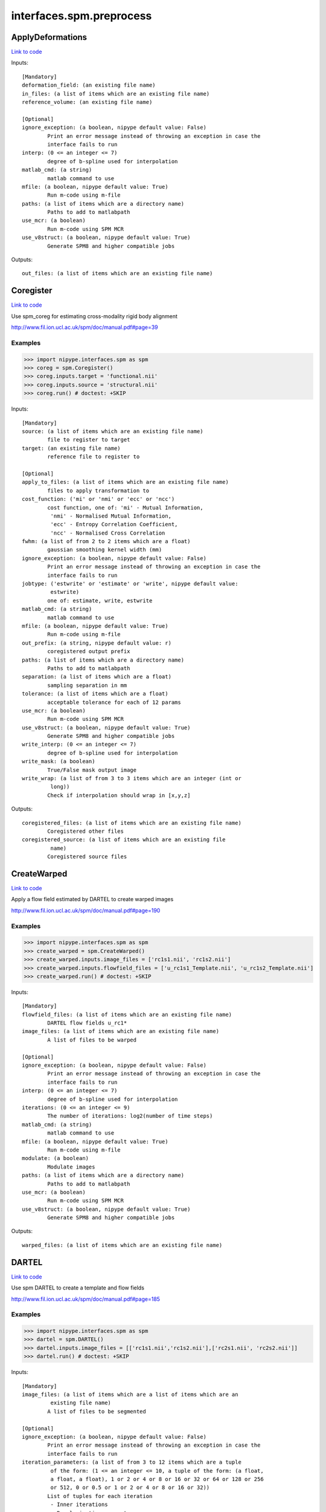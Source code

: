 .. AUTO-GENERATED FILE -- DO NOT EDIT!

interfaces.spm.preprocess
=========================


.. _nipype.interfaces.spm.preprocess.ApplyDeformations:


.. index:: ApplyDeformations

ApplyDeformations
-----------------

`Link to code <http://github.com/nipy/nipype/tree/f9c98ba/nipype/interfaces/spm/preprocess.py#L1334>`__

Inputs::

        [Mandatory]
        deformation_field: (an existing file name)
        in_files: (a list of items which are an existing file name)
        reference_volume: (an existing file name)

        [Optional]
        ignore_exception: (a boolean, nipype default value: False)
                Print an error message instead of throwing an exception in case the
                interface fails to run
        interp: (0 <= an integer <= 7)
                degree of b-spline used for interpolation
        matlab_cmd: (a string)
                matlab command to use
        mfile: (a boolean, nipype default value: True)
                Run m-code using m-file
        paths: (a list of items which are a directory name)
                Paths to add to matlabpath
        use_mcr: (a boolean)
                Run m-code using SPM MCR
        use_v8struct: (a boolean, nipype default value: True)
                Generate SPM8 and higher compatible jobs

Outputs::

        out_files: (a list of items which are an existing file name)

.. _nipype.interfaces.spm.preprocess.Coregister:


.. index:: Coregister

Coregister
----------

`Link to code <http://github.com/nipy/nipype/tree/f9c98ba/nipype/interfaces/spm/preprocess.py#L299>`__

Use spm_coreg for estimating cross-modality rigid body alignment

http://www.fil.ion.ucl.ac.uk/spm/doc/manual.pdf#page=39

Examples
~~~~~~~~

>>> import nipype.interfaces.spm as spm
>>> coreg = spm.Coregister()
>>> coreg.inputs.target = 'functional.nii'
>>> coreg.inputs.source = 'structural.nii'
>>> coreg.run() # doctest: +SKIP

Inputs::

        [Mandatory]
        source: (a list of items which are an existing file name)
                file to register to target
        target: (an existing file name)
                reference file to register to

        [Optional]
        apply_to_files: (a list of items which are an existing file name)
                files to apply transformation to
        cost_function: ('mi' or 'nmi' or 'ecc' or 'ncc')
                cost function, one of: 'mi' - Mutual Information,
                 'nmi' - Normalised Mutual Information,
                 'ecc' - Entropy Correlation Coefficient,
                 'ncc' - Normalised Cross Correlation
        fwhm: (a list of from 2 to 2 items which are a float)
                gaussian smoothing kernel width (mm)
        ignore_exception: (a boolean, nipype default value: False)
                Print an error message instead of throwing an exception in case the
                interface fails to run
        jobtype: ('estwrite' or 'estimate' or 'write', nipype default value:
                 estwrite)
                one of: estimate, write, estwrite
        matlab_cmd: (a string)
                matlab command to use
        mfile: (a boolean, nipype default value: True)
                Run m-code using m-file
        out_prefix: (a string, nipype default value: r)
                coregistered output prefix
        paths: (a list of items which are a directory name)
                Paths to add to matlabpath
        separation: (a list of items which are a float)
                sampling separation in mm
        tolerance: (a list of items which are a float)
                acceptable tolerance for each of 12 params
        use_mcr: (a boolean)
                Run m-code using SPM MCR
        use_v8struct: (a boolean, nipype default value: True)
                Generate SPM8 and higher compatible jobs
        write_interp: (0 <= an integer <= 7)
                degree of b-spline used for interpolation
        write_mask: (a boolean)
                True/False mask output image
        write_wrap: (a list of from 3 to 3 items which are an integer (int or
                 long))
                Check if interpolation should wrap in [x,y,z]

Outputs::

        coregistered_files: (a list of items which are an existing file name)
                Coregistered other files
        coregistered_source: (a list of items which are an existing file
                 name)
                Coregistered source files

.. _nipype.interfaces.spm.preprocess.CreateWarped:


.. index:: CreateWarped

CreateWarped
------------

`Link to code <http://github.com/nipy/nipype/tree/f9c98ba/nipype/interfaces/spm/preprocess.py#L1275>`__

Apply a flow field estimated by DARTEL to create warped images

http://www.fil.ion.ucl.ac.uk/spm/doc/manual.pdf#page=190

Examples
~~~~~~~~
>>> import nipype.interfaces.spm as spm
>>> create_warped = spm.CreateWarped()
>>> create_warped.inputs.image_files = ['rc1s1.nii', 'rc1s2.nii']
>>> create_warped.inputs.flowfield_files = ['u_rc1s1_Template.nii', 'u_rc1s2_Template.nii']
>>> create_warped.run() # doctest: +SKIP

Inputs::

        [Mandatory]
        flowfield_files: (a list of items which are an existing file name)
                DARTEL flow fields u_rc1*
        image_files: (a list of items which are an existing file name)
                A list of files to be warped

        [Optional]
        ignore_exception: (a boolean, nipype default value: False)
                Print an error message instead of throwing an exception in case the
                interface fails to run
        interp: (0 <= an integer <= 7)
                degree of b-spline used for interpolation
        iterations: (0 <= an integer <= 9)
                The number of iterations: log2(number of time steps)
        matlab_cmd: (a string)
                matlab command to use
        mfile: (a boolean, nipype default value: True)
                Run m-code using m-file
        modulate: (a boolean)
                Modulate images
        paths: (a list of items which are a directory name)
                Paths to add to matlabpath
        use_mcr: (a boolean)
                Run m-code using SPM MCR
        use_v8struct: (a boolean, nipype default value: True)
                Generate SPM8 and higher compatible jobs

Outputs::

        warped_files: (a list of items which are an existing file name)

.. _nipype.interfaces.spm.preprocess.DARTEL:


.. index:: DARTEL

DARTEL
------

`Link to code <http://github.com/nipy/nipype/tree/f9c98ba/nipype/interfaces/spm/preprocess.py#L1096>`__

Use spm DARTEL to create a template and flow fields

http://www.fil.ion.ucl.ac.uk/spm/doc/manual.pdf#page=185

Examples
~~~~~~~~
>>> import nipype.interfaces.spm as spm
>>> dartel = spm.DARTEL()
>>> dartel.inputs.image_files = [['rc1s1.nii','rc1s2.nii'],['rc2s1.nii', 'rc2s2.nii']]
>>> dartel.run() # doctest: +SKIP

Inputs::

        [Mandatory]
        image_files: (a list of items which are a list of items which are an
                 existing file name)
                A list of files to be segmented

        [Optional]
        ignore_exception: (a boolean, nipype default value: False)
                Print an error message instead of throwing an exception in case the
                interface fails to run
        iteration_parameters: (a list of from 3 to 12 items which are a tuple
                 of the form: (1 <= an integer <= 10, a tuple of the form: (a float,
                 a float, a float), 1 or 2 or 4 or 8 or 16 or 32 or 64 or 128 or 256
                 or 512, 0 or 0.5 or 1 or 2 or 4 or 8 or 16 or 32))
                List of tuples for each iteration
                 - Inner iterations
                 - Regularization parameters
                 - Time points for deformation model
                 - smoothing parameter
        matlab_cmd: (a string)
                matlab command to use
        mfile: (a boolean, nipype default value: True)
                Run m-code using m-file
        optimization_parameters: (a tuple of the form: (a float, 1 <= an
                 integer <= 8, 1 <= an integer <= 8))
                Optimization settings a tuple
                 - LM regularization
                 - cycles of multigrid solver
                 - relaxation iterations
        paths: (a list of items which are a directory name)
                Paths to add to matlabpath
        regularization_form: ('Linear' or 'Membrane' or 'Bending')
                Form of regularization energy term
        template_prefix: (a string, nipype default value: Template)
                Prefix for template
        use_mcr: (a boolean)
                Run m-code using SPM MCR
        use_v8struct: (a boolean, nipype default value: True)
                Generate SPM8 and higher compatible jobs

Outputs::

        dartel_flow_fields: (a list of items which are an existing file name)
                DARTEL flow fields
        final_template_file: (an existing file name)
                final DARTEL template
        template_files: (a list of items which are an existing file name)
                Templates from different stages of iteration

.. _nipype.interfaces.spm.preprocess.DARTELNorm2MNI:


.. index:: DARTELNorm2MNI

DARTELNorm2MNI
--------------

`Link to code <http://github.com/nipy/nipype/tree/f9c98ba/nipype/interfaces/spm/preprocess.py#L1189>`__

Use spm DARTEL to normalize data to MNI space

http://www.fil.ion.ucl.ac.uk/spm/doc/manual.pdf#page=188

Examples
~~~~~~~~
>>> import nipype.interfaces.spm as spm
>>> nm = spm.DARTELNorm2MNI()
>>> nm.inputs.template_file = 'Template_6.nii'
>>> nm.inputs.flowfield_files = ['u_rc1s1_Template.nii', 'u_rc1s3_Template.nii']
>>> nm.inputs.apply_to_files = ['c1s1.nii', 'c1s3.nii']
>>> nm.inputs.modulate = True
>>> nm.run() # doctest: +SKIP

Inputs::

        [Mandatory]
        apply_to_files: (a list of items which are an existing file name)
                Files to apply the transform to
        flowfield_files: (a list of items which are an existing file name)
                DARTEL flow fields u_rc1*
        template_file: (an existing file name)
                DARTEL template

        [Optional]
        bounding_box: (a tuple of the form: (a float, a float, a float, a
                 float, a float, a float))
                Voxel sizes for output file
        fwhm: (a list of from 3 to 3 items which are a float or a float)
                3-list of fwhm for each dimension
        ignore_exception: (a boolean, nipype default value: False)
                Print an error message instead of throwing an exception in case the
                interface fails to run
        matlab_cmd: (a string)
                matlab command to use
        mfile: (a boolean, nipype default value: True)
                Run m-code using m-file
        modulate: (a boolean)
                Modulate out images - no modulation preserves concentrations
        paths: (a list of items which are a directory name)
                Paths to add to matlabpath
        use_mcr: (a boolean)
                Run m-code using SPM MCR
        use_v8struct: (a boolean, nipype default value: True)
                Generate SPM8 and higher compatible jobs
        voxel_size: (a tuple of the form: (a float, a float, a float))
                Voxel sizes for output file

Outputs::

        normalization_parameter_file: (an existing file name)
                Transform parameters to MNI space
        normalized_files: (a list of items which are an existing file name)
                Normalized files in MNI space

.. _nipype.interfaces.spm.preprocess.NewSegment:


.. index:: NewSegment

NewSegment
----------

`Link to code <http://github.com/nipy/nipype/tree/f9c98ba/nipype/interfaces/spm/preprocess.py#L864>`__

Use spm_preproc8 (New Segment) to separate structural images into different
tissue classes. Supports multiple modalities.

NOTE: This interface currently supports single channel input only

http://www.fil.ion.ucl.ac.uk/spm/doc/manual.pdf#page=43

Examples
~~~~~~~~
>>> import nipype.interfaces.spm as spm
>>> seg = spm.NewSegment()
>>> seg.inputs.channel_files = 'structural.nii'
>>> seg.inputs.channel_info = (0.0001, 60, (True, True))
>>> seg.run() # doctest: +SKIP

For VBM pre-processing [http://www.fil.ion.ucl.ac.uk/~john/misc/VBMclass10.pdf],
TPM.nii should be replaced by /path/to/spm8/toolbox/Seg/TPM.nii

>>> seg = NewSegment()
>>> seg.inputs.channel_files = 'structural.nii'
>>> tissue1 = (('TPM.nii', 1), 2, (True,True), (False, False))
>>> tissue2 = (('TPM.nii', 2), 2, (True,True), (False, False))
>>> tissue3 = (('TPM.nii', 3), 2, (True,False), (False, False))
>>> tissue4 = (('TPM.nii', 4), 2, (False,False), (False, False))
>>> tissue5 = (('TPM.nii', 5), 2, (False,False), (False, False))
>>> seg.inputs.tissues = [tissue1, tissue2, tissue3, tissue4, tissue5]
>>> seg.run() # doctest: +SKIP

Inputs::

        [Mandatory]
        channel_files: (a list of items which are an existing file name)
                A list of files to be segmented

        [Optional]
        affine_regularization: ('mni' or 'eastern' or 'subj' or 'none')
                mni, eastern, subj, none
        channel_info: (a tuple of the form: (a float, a float, a tuple of the
                 form: (a boolean, a boolean)))
                A tuple with the following fields:
                 - bias reguralisation (0-10)
                 - FWHM of Gaussian smoothness of bias
                 - which maps to save (Corrected, Field) - a tuple of two boolean
                values
        ignore_exception: (a boolean, nipype default value: False)
                Print an error message instead of throwing an exception in case the
                interface fails to run
        matlab_cmd: (a string)
                matlab command to use
        mfile: (a boolean, nipype default value: True)
                Run m-code using m-file
        paths: (a list of items which are a directory name)
                Paths to add to matlabpath
        sampling_distance: (a float)
                Sampling distance on data for parameter estimation
        tissues: (a list of items which are a tuple of the form: (a tuple of
                 the form: (an existing file name, an integer (int or long)), an
                 integer (int or long), a tuple of the form: (a boolean, a boolean),
                 a tuple of the form: (a boolean, a boolean)))
                A list of tuples (one per tissue) with the following fields:
                 - tissue probability map (4D), 1-based index to frame
                 - number of gaussians
                 - which maps to save [Native, DARTEL] - a tuple of two boolean
                values
                 - which maps to save [Unmodulated, Modulated] - a tuple of two
                boolean values
        use_mcr: (a boolean)
                Run m-code using SPM MCR
        use_v8struct: (a boolean, nipype default value: True)
                Generate SPM8 and higher compatible jobs
        warping_regularization: (a float)
                Aproximate distance between sampling points.
        write_deformation_fields: (a list of from 2 to 2 items which are a
                 boolean)
                Which deformation fields to write:[Inverse, Forward]

Outputs::

        bias_corrected_images: (a list of items which are an existing file
                 name)
                bias corrected images
        bias_field_images: (a list of items which are an existing file name)
                bias field images
        dartel_input_images: (a list of items which are a list of items which
                 are an existing file name)
                dartel imported class images
        forward_deformation_field: (a list of items which are an existing
                 file name)
        inverse_deformation_field: (a list of items which are an existing
                 file name)
        modulated_class_images: (a list of items which are a list of items
                 which are an existing file name)
                modulated+normalized class images
        native_class_images: (a list of items which are a list of items which
                 are an existing file name)
                native space probability maps
        normalized_class_images: (a list of items which are a list of items
                 which are an existing file name)
                normalized class images
        transformation_mat: (a list of items which are an existing file name)
                Normalization transformation

.. _nipype.interfaces.spm.preprocess.Normalize:


.. index:: Normalize

Normalize
---------

`Link to code <http://github.com/nipy/nipype/tree/f9c98ba/nipype/interfaces/spm/preprocess.py#L428>`__

use spm_normalise for warping an image to a template

http://www.fil.ion.ucl.ac.uk/spm/doc/manual.pdf#page=203

Examples
~~~~~~~~
>>> import nipype.interfaces.spm as spm
>>> norm = spm.Normalize()
>>> norm.inputs.source = 'functional.nii'
>>> norm.run() # doctest: +SKIP

Inputs::

        [Mandatory]
        parameter_file: (a file name)
                normalization parameter file*_sn.mat
                mutually_exclusive: source, template
        source: (a list of items which are an existing file name)
                file to normalize to template
                mutually_exclusive: parameter_file
        template: (an existing file name)
                template file to normalize to
                mutually_exclusive: parameter_file

        [Optional]
        DCT_period_cutoff: (a float)
                Cutoff of for DCT bases
        affine_regularization_type: ('mni' or 'size' or 'none')
                mni, size, none
        apply_to_files: (a list of items which are an existing file name or a
                 list of items which are an existing file name)
                files to apply transformation to
        ignore_exception: (a boolean, nipype default value: False)
                Print an error message instead of throwing an exception in case the
                interface fails to run
        jobtype: ('estwrite' or 'est' or 'write', nipype default value:
                 estwrite)
                Estimate, Write or do both
        matlab_cmd: (a string)
                matlab command to use
        mfile: (a boolean, nipype default value: True)
                Run m-code using m-file
        nonlinear_iterations: (an integer (int or long))
                Number of iterations of nonlinear warping
        nonlinear_regularization: (a float)
                the amount of the regularization for the nonlinear part of the
                normalization
        out_prefix: (a string, nipype default value: w)
                normalized output prefix
        paths: (a list of items which are a directory name)
                Paths to add to matlabpath
        source_image_smoothing: (a float)
                source smoothing
        source_weight: (a file name)
                name of weighting image for source
        template_image_smoothing: (a float)
                template smoothing
        template_weight: (a file name)
                name of weighting image for template
        use_mcr: (a boolean)
                Run m-code using SPM MCR
        use_v8struct: (a boolean, nipype default value: True)
                Generate SPM8 and higher compatible jobs
        write_bounding_box: (a list of from 2 to 2 items which are a list of
                 from 3 to 3 items which are a float)
                3x2-element list of lists
        write_interp: (0 <= an integer <= 7)
                degree of b-spline used for interpolation
        write_preserve: (a boolean)
                True/False warped images are modulated
        write_voxel_sizes: (a list of from 3 to 3 items which are a float)
                3-element list
        write_wrap: (a list of items which are an integer (int or long))
                Check if interpolation should wrap in [x,y,z]- list of bools

Outputs::

        normalization_parameters: (a list of items which are an existing file
                 name)
                MAT files containing the normalization parameters
        normalized_files: (a list of items which are an existing file name)
                Normalized other files
        normalized_source: (a list of items which are an existing file name)
                Normalized source files

.. _nipype.interfaces.spm.preprocess.Normalize12:


.. index:: Normalize12

Normalize12
-----------

`Link to code <http://github.com/nipy/nipype/tree/f9c98ba/nipype/interfaces/spm/preprocess.py#L585>`__

uses SPM12's new Normalise routine for warping an image to a template.
Spatial normalisation is now done via the segmentation routine (which was
known as ``New Segment`` in SPM8). Note that the normalisation in SPM12
is done towards a file containing multiple tissue probability maps, which
was not the cass in SPM8.

http://www.fil.ion.ucl.ac.uk/spm/doc/manual.pdf#page=49

Examples
~~~~~~~~
>>> import nipype.interfaces.spm as spm
>>> norm12 = spm.Normalize12()
>>> norm12.inputs.image_to_align = 'structural.nii'
>>> norm12.inputs.apply_to_files = 'functional.nii'
>>> norm12.run() # doctest: +SKIP

Inputs::

        [Mandatory]
        deformation_file: (a file name)
                file y_*.nii containing 3 deformation fields for the deformation in
                x, y and z dimension
                mutually_exclusive: image_to_align, tpm
        image_to_align: (an existing file name)
                file to estimate normalization parameters with
                mutually_exclusive: deformation_file

        [Optional]
        affine_regularization_type: ('mni' or 'size' or 'none')
                mni, size, none
        apply_to_files: (a list of items which are an existing file name or a
                 list of items which are an existing file name)
                files to apply transformation to
        bias_fwhm: (30 or 40 or 50 or 60 or 70 or 80 or 90 or 100 or 110 or
                 120 or 130 or 140 or 150 or 'Inf')
                FWHM of Gaussian smoothness of bias
        bias_regularization: (0 or 1e-05 or 0.0001 or 0.001 or 0.01 or 0.1 or
                 1 or 10)
                no(0) - extremely heavy (10)
        ignore_exception: (a boolean, nipype default value: False)
                Print an error message instead of throwing an exception in case the
                interface fails to run
        jobtype: ('estwrite' or 'est' or 'write', nipype default value:
                 estwrite)
                Estimate, Write or do Both
        matlab_cmd: (a string)
                matlab command to use
        mfile: (a boolean, nipype default value: True)
                Run m-code using m-file
        paths: (a list of items which are a directory name)
                Paths to add to matlabpath
        sampling_distance: (a float)
                Sampling distance on data for parameter estimation
        smoothness: (a float)
                value (in mm) to smooth the data before normalization
        tpm: (an existing file name)
                template in form of tissue probablitiy maps to normalize to
                mutually_exclusive: deformation_file
        use_mcr: (a boolean)
                Run m-code using SPM MCR
        use_v8struct: (a boolean, nipype default value: True)
                Generate SPM8 and higher compatible jobs
        warping_regularization: (a list of from 5 to 5 items which are a
                 float)
                controls balance between parameters and data
        write_bounding_box: (a list of from 2 to 2 items which are a list of
                 from 3 to 3 items which are a float)
                3x2-element list of lists representing the bounding box (in mm) to
                be written
        write_interp: (0 <= an integer <= 7)
                degree of b-spline used for interpolation
        write_voxel_sizes: (a list of from 3 to 3 items which are a float)
                3-element list representing the voxel sizes (in mm) of the written
                normalised images

Outputs::

        deformation_field: (a list of items which are an existing file name)
                NIfTI file containing 3 deformation fields for the deformation in x,
                y and z dimension
        normalized_files: (a list of items which are an existing file name)
                Normalized other files
        normalized_image: (a list of items which are an existing file name)
                Normalized file that needed to be aligned

.. _nipype.interfaces.spm.preprocess.Realign:


.. index:: Realign

Realign
-------

`Link to code <http://github.com/nipy/nipype/tree/f9c98ba/nipype/interfaces/spm/preprocess.py#L167>`__

Use spm_realign for estimating within modality rigid body alignment

http://www.fil.ion.ucl.ac.uk/spm/doc/manual.pdf#page=25

Examples
~~~~~~~~

>>> import nipype.interfaces.spm as spm
>>> realign = spm.Realign()
>>> realign.inputs.in_files = 'functional.nii'
>>> realign.inputs.register_to_mean = True
>>> realign.run() # doctest: +SKIP

Inputs::

        [Mandatory]
        in_files: (a list of items which are a list of items which are an
                 existing file name or an existing file name)
                list of filenames to realign

        [Optional]
        fwhm: (a floating point number >= 0.0)
                gaussian smoothing kernel width
        ignore_exception: (a boolean, nipype default value: False)
                Print an error message instead of throwing an exception in case the
                interface fails to run
        interp: (0 <= an integer <= 7)
                degree of b-spline used for interpolation
        jobtype: ('estwrite' or 'estimate' or 'write', nipype default value:
                 estwrite)
                one of: estimate, write, estwrite
        matlab_cmd: (a string)
                matlab command to use
        mfile: (a boolean, nipype default value: True)
                Run m-code using m-file
        out_prefix: (a string, nipype default value: r)
                realigned output prefix
        paths: (a list of items which are a directory name)
                Paths to add to matlabpath
        quality: (0.0 <= a floating point number <= 1.0)
                0.1 = fast, 1.0 = precise
        register_to_mean: (a boolean)
                Indicate whether realignment is done to the mean image
        separation: (a floating point number >= 0.0)
                sampling separation in mm
        use_mcr: (a boolean)
                Run m-code using SPM MCR
        use_v8struct: (a boolean, nipype default value: True)
                Generate SPM8 and higher compatible jobs
        weight_img: (an existing file name)
                filename of weighting image
        wrap: (a list of from 3 to 3 items which are an integer (int or
                 long))
                Check if interpolation should wrap in [x,y,z]
        write_interp: (0 <= an integer <= 7)
                degree of b-spline used for interpolation
        write_mask: (a boolean)
                True/False mask output image
        write_which: (a list of items which are a value of type 'int', nipype
                 default value: [2, 1])
                determines which images to reslice
        write_wrap: (a list of from 3 to 3 items which are an integer (int or
                 long))
                Check if interpolation should wrap in [x,y,z]

Outputs::

        mean_image: (an existing file name)
                Mean image file from the realignment
        modified_in_files: (a list of items which are a list of items which
                 are an existing file name or an existing file name)
                Copies of all files passed to in_files. Headers will have been
                modified to align all images with the first, or optionally to first
                do that, extract a mean image, and re-align to that mean image.
        realigned_files: (a list of items which are a list of items which are
                 an existing file name or an existing file name)
                If jobtype is write or estwrite, these will be the resliced files.
                Otherwise, they will be copies of in_files that have had their
                headers rewritten.
        realignment_parameters: (a list of items which are an existing file
                 name)
                Estimated translation and rotation parameters

.. _nipype.interfaces.spm.preprocess.Segment:


.. index:: Segment

Segment
-------

`Link to code <http://github.com/nipy/nipype/tree/f9c98ba/nipype/interfaces/spm/preprocess.py#L751>`__

use spm_segment to separate structural images into different
tissue classes.

http://www.fil.ion.ucl.ac.uk/spm/doc/manual.pdf#page=209

Examples
~~~~~~~~
>>> import nipype.interfaces.spm as spm
>>> seg = spm.Segment()
>>> seg.inputs.data = 'structural.nii'
>>> seg.run() # doctest: +SKIP

Inputs::

        [Mandatory]
        data: (a list of items which are an existing file name)
                one scan per subject

        [Optional]
        affine_regularization: ('mni' or 'eastern' or 'subj' or 'none' or '')
                Possible options: "mni", "eastern", "subj", "none" (no
                reguralisation), "" (no affine registration)
        bias_fwhm: (30 or 40 or 50 or 60 or 70 or 80 or 90 or 100 or 110 or
                 120 or 130 or 'Inf')
                FWHM of Gaussian smoothness of bias
        bias_regularization: (0 or 1e-05 or 0.0001 or 0.001 or 0.01 or 0.1 or
                 1 or 10)
                no(0) - extremely heavy (10)
        clean_masks: ('no' or 'light' or 'thorough')
                clean using estimated brain mask ('no','light','thorough')
        csf_output_type: (a list of from 3 to 3 items which are a boolean)
                Options to produce CSF images: c3*.img, wc3*.img and mwc3*.img.
                 None: [False,False,False],
                 Native Space: [False,False,True],
                 Unmodulated Normalised: [False,True,False],
                 Modulated Normalised: [True,False,False],
                 Native + Unmodulated Normalised: [False,True,True],
                 Native + Modulated Normalised: [True,False,True],
                 Native + Modulated + Unmodulated: [True,True,True],
                 Modulated + Unmodulated Normalised: [True,True,False]
        gaussians_per_class: (a list of items which are an integer (int or
                 long))
                num Gaussians capture intensity distribution
        gm_output_type: (a list of from 3 to 3 items which are a boolean)
                Options to produce grey matter images: c1*.img, wc1*.img and
                mwc1*.img.
                 None: [False,False,False],
                 Native Space: [False,False,True],
                 Unmodulated Normalised: [False,True,False],
                 Modulated Normalised: [True,False,False],
                 Native + Unmodulated Normalised: [False,True,True],
                 Native + Modulated Normalised: [True,False,True],
                 Native + Modulated + Unmodulated: [True,True,True],
                 Modulated + Unmodulated Normalised: [True,True,False]
        ignore_exception: (a boolean, nipype default value: False)
                Print an error message instead of throwing an exception in case the
                interface fails to run
        mask_image: (an existing file name)
                Binary image to restrict parameter estimation
        matlab_cmd: (a string)
                matlab command to use
        mfile: (a boolean, nipype default value: True)
                Run m-code using m-file
        paths: (a list of items which are a directory name)
                Paths to add to matlabpath
        sampling_distance: (a float)
                Sampling distance on data for parameter estimation
        save_bias_corrected: (a boolean)
                True/False produce a bias corrected image
        tissue_prob_maps: (a list of items which are an existing file name)
                list of gray, white & csf prob. (opt,)
        use_mcr: (a boolean)
                Run m-code using SPM MCR
        use_v8struct: (a boolean, nipype default value: True)
                Generate SPM8 and higher compatible jobs
        warp_frequency_cutoff: (a float)
                Cutoff of DCT bases
        warping_regularization: (a float)
                Controls balance between parameters and data
        wm_output_type: (a list of from 3 to 3 items which are a boolean)
                Options to produce white matter images: c2*.img, wc2*.img and
                mwc2*.img.
                 None: [False,False,False],
                 Native Space: [False,False,True],
                 Unmodulated Normalised: [False,True,False],
                 Modulated Normalised: [True,False,False],
                 Native + Unmodulated Normalised: [False,True,True],
                 Native + Modulated Normalised: [True,False,True],
                 Native + Modulated + Unmodulated: [True,True,True],
                 Modulated + Unmodulated Normalised: [True,True,False]

Outputs::

        bias_corrected_image: (a file name)
                bias-corrected version of input image
        inverse_transformation_mat: (an existing file name)
                Inverse normalization info
        modulated_csf_image: (a file name)
                modulated, normalized csf probability map
        modulated_gm_image: (a file name)
                modulated, normalized grey probability map
        modulated_input_image: (a file name)
                bias-corrected version of input image
        modulated_wm_image: (a file name)
                modulated, normalized white probability map
        native_csf_image: (a file name)
                native space csf probability map
        native_gm_image: (a file name)
                native space grey probability map
        native_wm_image: (a file name)
                native space white probability map
        normalized_csf_image: (a file name)
                normalized csf probability map
        normalized_gm_image: (a file name)
                normalized grey probability map
        normalized_wm_image: (a file name)
                normalized white probability map
        transformation_mat: (an existing file name)
                Normalization transformation

.. _nipype.interfaces.spm.preprocess.SliceTiming:


.. index:: SliceTiming

SliceTiming
-----------

`Link to code <http://github.com/nipy/nipype/tree/f9c98ba/nipype/interfaces/spm/preprocess.py#L63>`__

Use spm to perform slice timing correction.

http://www.fil.ion.ucl.ac.uk/spm/doc/manual.pdf#page=19

Examples
~~~~~~~~

>>> from nipype.interfaces.spm import SliceTiming
>>> st = SliceTiming()
>>> st.inputs.in_files = 'functional.nii'
>>> st.inputs.num_slices = 32
>>> st.inputs.time_repetition = 6.0
>>> st.inputs.time_acquisition = 6. - 6./32.
>>> st.inputs.slice_order = range(32,0,-1)
>>> st.inputs.ref_slice = 1
>>> st.run() # doctest: +SKIP

Inputs::

        [Mandatory]
        in_files: (a list of items which are a list of items which are an
                 existing file name or an existing file name)
                list of filenames to apply slice timing
        num_slices: (an integer (int or long))
                number of slices in a volume
        ref_slice: (an integer (int or long))
                1-based Number of the reference slice
        slice_order: (a list of items which are an integer (int or long))
                1-based order in which slices are acquired
        time_acquisition: (a float)
                time of volume acquisition. usuallycalculated as TR-(TR/num_slices)
        time_repetition: (a float)
                time between volume acquisitions(start to start time)

        [Optional]
        ignore_exception: (a boolean, nipype default value: False)
                Print an error message instead of throwing an exception in case the
                interface fails to run
        matlab_cmd: (a string)
                matlab command to use
        mfile: (a boolean, nipype default value: True)
                Run m-code using m-file
        out_prefix: (a string, nipype default value: a)
                slicetimed output prefix
        paths: (a list of items which are a directory name)
                Paths to add to matlabpath
        use_mcr: (a boolean)
                Run m-code using SPM MCR
        use_v8struct: (a boolean, nipype default value: True)
                Generate SPM8 and higher compatible jobs

Outputs::

        timecorrected_files: (a list of items which are a list of items which
                 are an existing file name or an existing file name)
                slice time corrected files

.. _nipype.interfaces.spm.preprocess.Smooth:


.. index:: Smooth

Smooth
------

`Link to code <http://github.com/nipy/nipype/tree/f9c98ba/nipype/interfaces/spm/preprocess.py#L1010>`__

Use spm_smooth for 3D Gaussian smoothing of image volumes.

http://www.fil.ion.ucl.ac.uk/spm/doc/manual.pdf#page=55

Examples
~~~~~~~~
>>> import nipype.interfaces.spm as spm
>>> smooth = spm.Smooth()
>>> smooth.inputs.in_files = 'functional.nii'
>>> smooth.inputs.fwhm = [4, 4, 4]
>>> smooth.run() # doctest: +SKIP

Inputs::

        [Mandatory]
        in_files: (a list of items which are an existing file name)
                list of files to smooth

        [Optional]
        data_type: (an integer (int or long))
                Data type of the output images
        fwhm: (a list of from 3 to 3 items which are a float or a float)
                3-list of fwhm for each dimension
        ignore_exception: (a boolean, nipype default value: False)
                Print an error message instead of throwing an exception in case the
                interface fails to run
        implicit_masking: (a boolean)
                A mask implied by a particularvoxel value
        matlab_cmd: (a string)
                matlab command to use
        mfile: (a boolean, nipype default value: True)
                Run m-code using m-file
        out_prefix: (a string, nipype default value: s)
                smoothed output prefix
        paths: (a list of items which are a directory name)
                Paths to add to matlabpath
        use_mcr: (a boolean)
                Run m-code using SPM MCR
        use_v8struct: (a boolean, nipype default value: True)
                Generate SPM8 and higher compatible jobs

Outputs::

        smoothed_files: (a list of items which are an existing file name)
                smoothed files

.. _nipype.interfaces.spm.preprocess.VBMSegment:


.. index:: VBMSegment

VBMSegment
----------

`Link to code <http://github.com/nipy/nipype/tree/f9c98ba/nipype/interfaces/spm/preprocess.py#L1500>`__

Use VBM8 toolbox to separate structural images into different
tissue classes.

Example
~~~~~~~
>>> import nipype.interfaces.spm as spm
>>> seg = spm.VBMSegment()
>>> seg.inputs.tissues = 'TPM.nii'
>>> seg.inputs.dartel_template = 'Template_1_IXI550_MNI152.nii'
>>> seg.inputs.bias_corrected_native = True
>>> seg.inputs.gm_native = True
>>> seg.inputs.wm_native = True
>>> seg.inputs.csf_native = True
>>> seg.inputs.pve_label_native = True
>>> seg.inputs.deformation_field = (True, False)
>>> seg.run() # doctest: +SKIP

Inputs::

        [Mandatory]
        in_files: (a list of items which are an existing file name)
                A list of files to be segmented

        [Optional]
        bias_corrected_affine: (a boolean, nipype default value: False)
        bias_corrected_native: (a boolean, nipype default value: False)
        bias_corrected_normalized: (a boolean, nipype default value: True)
        bias_fwhm: (30 or 40 or 50 or 60 or 70 or 80 or 90 or 100 or 110 or
                 120 or 130 or 'Inf', nipype default value: 60)
                FWHM of Gaussian smoothness of bias
        bias_regularization: (0 or 1e-05 or 0.0001 or 0.001 or 0.01 or 0.1 or
                 1 or 10, nipype default value: 0.0001)
                no(0) - extremely heavy (10)
        cleanup_partitions: (an integer (int or long), nipype default value:
                 1)
                0=None,1=light,2=thorough
        csf_dartel: (0 <= an integer <= 2, nipype default value: 0)
                0=None,1=rigid(SPM8 default),2=affine
        csf_modulated_normalized: (0 <= an integer <= 2, nipype default
                 value: 2)
                0=none,1=affine+non-linear(SPM8 default),2=non-linear only
        csf_native: (a boolean, nipype default value: False)
        csf_normalized: (a boolean, nipype default value: False)
        dartel_template: (an existing file name)
        deformation_field: (a tuple of the form: (a boolean, a boolean),
                 nipype default value: (0, 0))
                forward and inverse field
        display_results: (a boolean, nipype default value: True)
        gaussians_per_class: (a tuple of the form: (an integer (int or long),
                 an integer (int or long), an integer (int or long), an integer (int
                 or long), an integer (int or long), an integer (int or long)),
                 nipype default value: (2, 2, 2, 3, 4, 2))
                number of gaussians for each tissue class
        gm_dartel: (0 <= an integer <= 2, nipype default value: 0)
                0=None,1=rigid(SPM8 default),2=affine
        gm_modulated_normalized: (0 <= an integer <= 2, nipype default value:
                 2)
                0=none,1=affine+non-linear(SPM8 default),2=non-linear only
        gm_native: (a boolean, nipype default value: False)
        gm_normalized: (a boolean, nipype default value: False)
        ignore_exception: (a boolean, nipype default value: False)
                Print an error message instead of throwing an exception in case the
                interface fails to run
        jacobian_determinant: (a boolean, nipype default value: False)
        matlab_cmd: (a string)
                matlab command to use
        mfile: (a boolean, nipype default value: True)
                Run m-code using m-file
        mrf_weighting: (a float, nipype default value: 0.15)
        paths: (a list of items which are a directory name)
                Paths to add to matlabpath
        pve_label_dartel: (0 <= an integer <= 2, nipype default value: 0)
                0=None,1=rigid(SPM8 default),2=affine
        pve_label_native: (a boolean, nipype default value: False)
        pve_label_normalized: (a boolean, nipype default value: False)
        sampling_distance: (a float, nipype default value: 3)
                Sampling distance on data for parameter estimation
        spatial_normalization: ('high' or 'low', nipype default value: high)
        tissues: (an existing file name)
                tissue probability map
        use_mcr: (a boolean)
                Run m-code using SPM MCR
        use_sanlm_denoising_filter: (0 <= an integer <= 2, nipype default
                 value: 2)
                0=No denoising, 1=denoising,2=denoising multi-threaded
        use_v8struct: (a boolean, nipype default value: True)
                Generate SPM8 and higher compatible jobs
        warping_regularization: (a float, nipype default value: 4)
                Controls balance between parameters and data
        wm_dartel: (0 <= an integer <= 2, nipype default value: 0)
                0=None,1=rigid(SPM8 default),2=affine
        wm_modulated_normalized: (0 <= an integer <= 2, nipype default value:
                 2)
                0=none,1=affine+non-linear(SPM8 default),2=non-linear only
        wm_native: (a boolean, nipype default value: False)
        wm_normalized: (a boolean, nipype default value: False)

Outputs::

        bias_corrected_images: (a list of items which are an existing file
                 name)
                bias corrected images
        dartel_input_images: (a list of items which are a list of items which
                 are an existing file name)
                dartel imported class images
        forward_deformation_field: (a list of items which are an existing
                 file name)
        inverse_deformation_field: (a list of items which are an existing
                 file name)
        jacobian_determinant_images: (a list of items which are an existing
                 file name)
        modulated_class_images: (a list of items which are a list of items
                 which are an existing file name)
                modulated+normalized class images
        native_class_images: (a list of items which are a list of items which
                 are an existing file name)
                native space probability maps
        normalized_bias_corrected_images: (a list of items which are an
                 existing file name)
                bias corrected images
        normalized_class_images: (a list of items which are a list of items
                 which are an existing file name)
                normalized class images
        pve_label_native_images: (a list of items which are an existing file
                 name)
        pve_label_normalized_images: (a list of items which are an existing
                 file name)
        pve_label_registered_images: (a list of items which are an existing
                 file name)
        transformation_mat: (a list of items which are an existing file name)
                Normalization transformation
